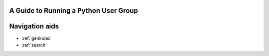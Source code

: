 A Guide to Running a Python User Group
======================================




Navigation aids
===============

* :ref:`genindex`
* :ref:`search`

